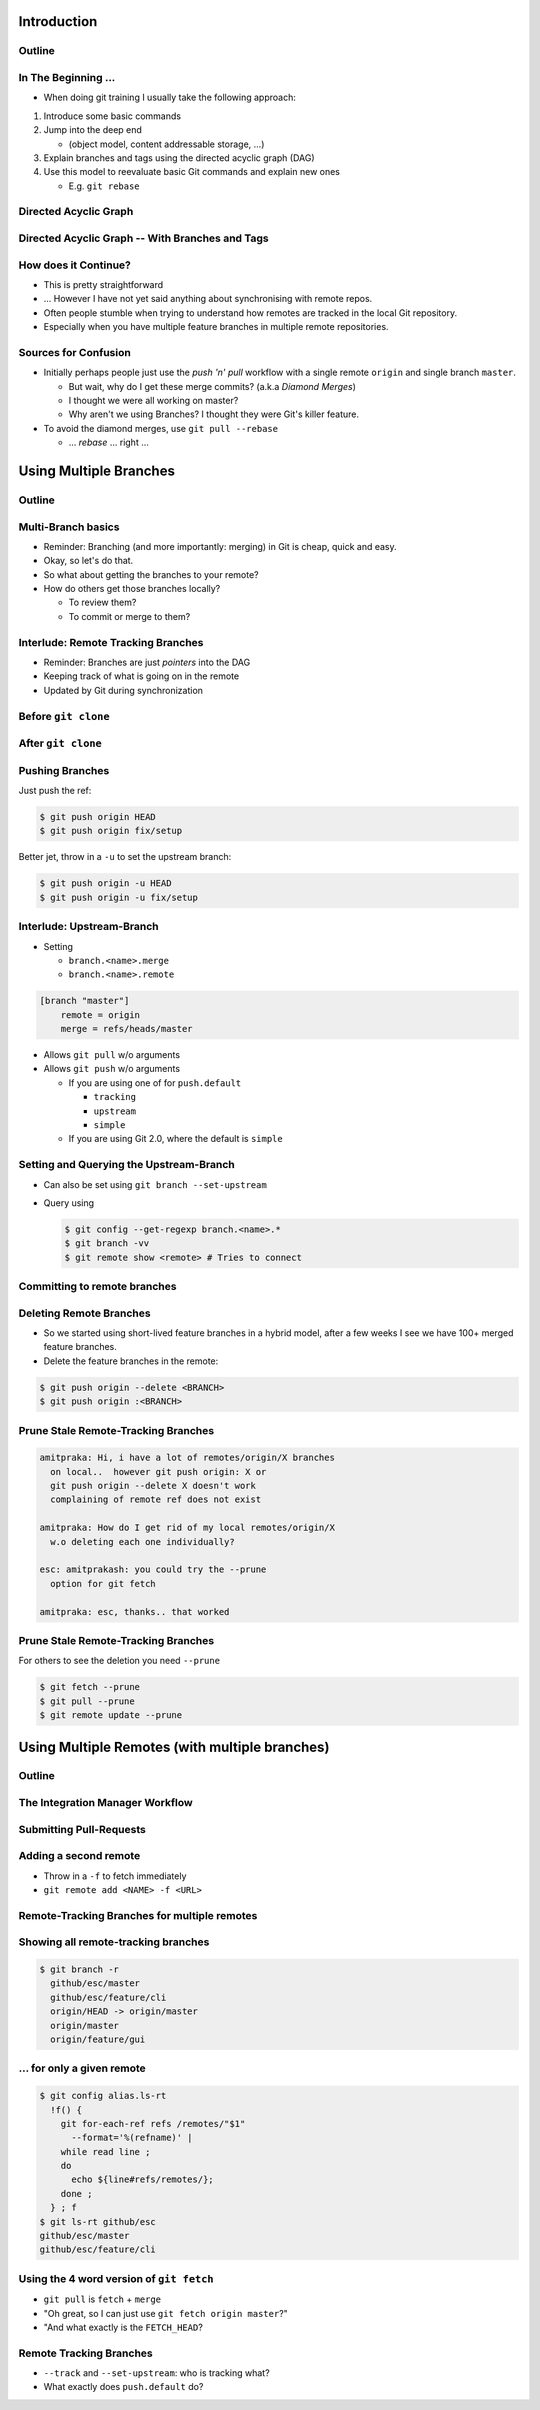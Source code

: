 Introduction
============

Outline
-------

.. raw:: latex

    \tableofcontents

In The Beginning ...
--------------------

* When doing git training I usually take the following approach:

#. Introduce some basic commands
#. Jump into the deep end

   * (object model, content addressable storage, ...)

#. Explain branches and tags using the directed acyclic graph (DAG)
#. Use this model to reevaluate basic Git commands and explain new ones

   * E.g. ``git rebase``

Directed Acyclic Graph
----------------------

.. image:: images/new_graph.pdf
   :scale: 30

Directed Acyclic Graph -- With Branches and Tags
------------------------------------------------

.. image:: images/new_graph_with_refs.pdf
   :scale: 30

How does it Continue?
---------------------

* This is pretty straightforward
* ... However I have not yet said anything about synchronising with remote repos.


* Often people stumble when trying to understand how remotes are tracked in the
  local Git repository.


* Especially when you have multiple feature branches in multiple remote
  repositories.

Sources for Confusion
---------------------

* Initially perhaps people just use the *push 'n' pull* workflow with a single
  remote ``origin`` and single branch ``master``.

  * But wait, why do I get these merge commits? (a.k.a *Diamond Merges*)
  * I thought we were all working on master?
  * Why aren't we using Branches? I thought they were Git's killer feature.

* To avoid the diamond merges, use ``git pull --rebase``

  * ... *rebase* ... right ...

Using Multiple Branches
=======================

Outline
-------

.. raw:: latex

    \tableofcontents

Multi-Branch basics
-------------------

* Reminder: Branching (and more importantly: merging) in Git is cheap, quick
  and easy.
* Okay, so let's do that.

* So what about getting the branches to your remote?
* How do others get those branches locally?

  * To review them?
  * To commit or merge to them?

Interlude: Remote Tracking Branches
-----------------------------------

* Reminder: Branches are just *pointers* into the DAG
* Keeping track of what is going on in the remote
* Updated by Git during synchronization

  .. code-block: console

      $ git fetch origin
      $ git pull
      $ git remote update

Before ``git clone``
--------------------

.. image:: images/new_clone_before.pdf
   :scale: 20

After ``git clone``
-------------------

.. image:: images/new_clone_after.pdf
   :scale: 20

Pushing Branches
----------------

Just push the ref:

.. code-block:: console

   $ git push origin HEAD
   $ git push origin fix/setup

Better jet, throw in a ``-u`` to set the upstream branch:

.. code-block:: console

   $ git push origin -u HEAD
   $ git push origin -u fix/setup

Interlude: Upstream-Branch
--------------------------

* Setting

  * ``branch.<name>.merge``
  * ``branch.<name>.remote``

.. code-block:: ini

   [branch "master"]
       remote = origin
       merge = refs/heads/master

* Allows ``git pull`` w/o arguments
* Allows ``git push`` w/o arguments

  * If you are using one of for  ``push.default``

    * ``tracking``
    * ``upstream``
    * ``simple``

  * If you are using Git 2.0, where the default is ``simple``

Setting and Querying the Upstream-Branch
----------------------------------------

* Can also be set using ``git branch --set-upstream``
* Query using

  .. code-block:: console

      $ git config --get-regexp branch.<name>.*
      $ git branch -vv
      $ git remote show <remote> # Tries to connect

Committing to remote branches
-----------------------------



Deleting Remote Branches
------------------------

* So we started using short-lived feature branches in a hybrid model, after a
  few weeks I see we have 100+ merged feature branches.

* Delete the feature branches in the remote:

.. code-block:: console

    $ git push origin --delete <BRANCH>
    $ git push origin :<BRANCH>

Prune Stale Remote-Tracking Branches
------------------------------------

.. code-block:: irc

    amitpraka: Hi, i have a lot of remotes/origin/X branches
      on local..  however git push origin: X or
      git push origin --delete X doesn't work
      complaining of remote ref does not exist

    amitpraka: How do I get rid of my local remotes/origin/X
      w.o deleting each one individually?

    esc: amitprakash: you could try the --prune
      option for git fetch

    amitpraka: esc, thanks.. that worked

Prune Stale Remote-Tracking Branches
------------------------------------

For others to see the deletion you need ``--prune``

.. code-block:: console

    $ git fetch --prune
    $ git pull --prune
    $ git remote update --prune

Using Multiple Remotes (with multiple branches)
===============================================

Outline
-------

.. raw:: latex

    \tableofcontents


The Integration Manager Workflow
--------------------------------

.. image:: images/developer-public-en.pdf
   :scale: 40

Submitting Pull-Requests
------------------------

.. image:: images/github-workflow-en.pdf
   :scale: 40



Adding a second remote
----------------------

* Throw in a ``-f`` to fetch immediately
* ``git remote add <NAME> -f <URL>``

Remote-Tracking Branches for multiple remotes
---------------------------------------------

.. image:: images/multi_remote.pdf
   :scale: 18

Showing all remote-tracking branches
------------------------------------

.. code-block:: console

   $ git branch -r
     github/esc/master
     github/esc/feature/cli
     origin/HEAD -> origin/master
     origin/master
     origin/feature/gui


... for only a given remote
---------------------------

.. code-block:: console

 $ git config alias.ls-rt
   !f() {
     git for-each-ref refs /remotes/"$1"
       --format='%(refname)' |
     while read line ;
     do
       echo ${line#refs/remotes/};
     done ;
   } ; f
 $ git ls-rt github/esc
 github/esc/master
 github/esc/feature/cli

Using the 4 word version of ``git fetch``
-----------------------------------------

* ``git pull`` is ``fetch`` + ``merge``
* "Oh great, so I can just use ``git fetch origin master``?"
* "And what exactly is the ``FETCH_HEAD``?

Remote Tracking Branches
------------------------

* ``--track`` and ``--set-upstream``: who is tracking what?
* What exactly does ``push.default`` do?
